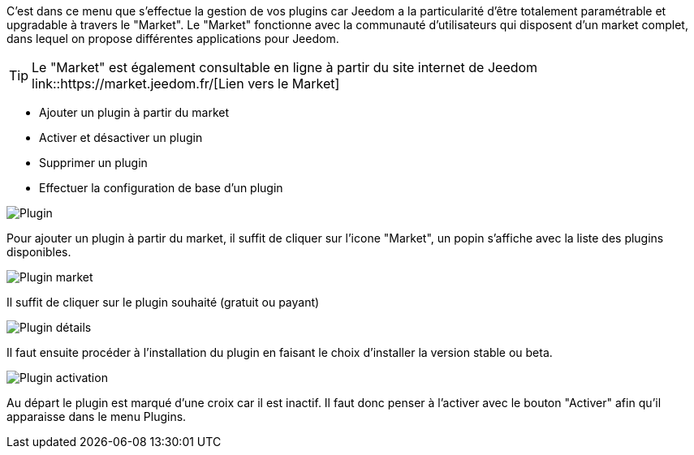 C'est dans ce menu que s'effectue la gestion de vos plugins car Jeedom a la particularité d'être totalement paramétrable et upgradable à travers le "Market".
Le "Market" fonctionne avec la communauté d'utilisateurs qui disposent d'un market complet, dans lequel on propose différentes applications pour Jeedom.

TIP: Le "Market" est également consultable en ligne à partir du site internet de Jeedom link::https://market.jeedom.fr/[Lien vers le Market]

- Ajouter un plugin à partir du market
- Activer et désactiver un plugin
- Supprimer un plugin
- Effectuer la configuration de base d'un plugin

image::../images/premier-plugin1.png[Plugin]

Pour ajouter un plugin à partir du market, il suffit de cliquer sur l'icone "Market", un popin s'affiche avec la liste des plugins disponibles.

image::../images/premier-plugin2.png[Plugin market]

Il suffit de cliquer sur le plugin souhaité (gratuit ou payant)

image::../images/premier-plugin3.png[Plugin détails]

Il faut ensuite procéder à l'installation du plugin en faisant le choix d'installer la version stable ou beta.

image::../images/premier-plugin4.png[Plugin activation]

Au départ le plugin est marqué d'une croix car il est inactif. Il faut donc penser à l'activer avec le bouton "Activer" afin qu'il apparaisse dans le menu Plugins.